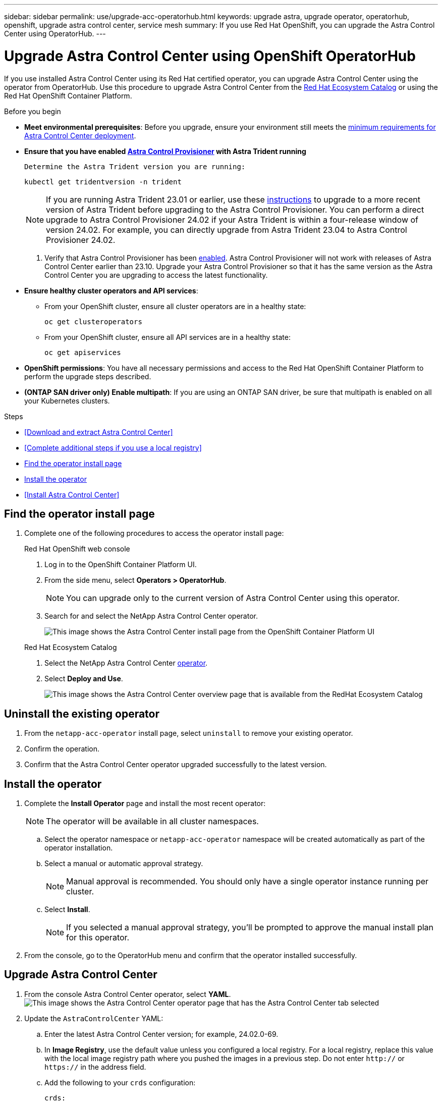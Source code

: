 ---
sidebar: sidebar
permalink: use/upgrade-acc-operatorhub.html
keywords: upgrade astra, upgrade operator, operatorhub, openshift, upgrade astra control center, service mesh
summary: If you use Red Hat OpenShift, you can upgrade the Astra Control Center using OperatorHub.
---

= Upgrade Astra Control Center using OpenShift OperatorHub
:hardbreaks:
:icons: font
:imagesdir: ../media/get-started/

[.lead]
If you use installed Astra Control Center using its Red Hat certified operator, you can upgrade Astra Control Center using the operator from OperatorHub. Use this procedure to upgrade Astra Control Center from the https://catalog.redhat.com/software/operators/explore[Red Hat Ecosystem Catalog^] or using the Red Hat OpenShift Container Platform.

.Before you begin
* *Meet environmental prerequisites*: Before you upgrade, ensure your environment still meets the link:requirements.html[minimum requirements for Astra Control Center deployment].

* *Ensure that you have enabled link:../get-started/requirements.html#astra-control-provisioner[Astra Control Provisioner] with Astra Trident running*

 Determine the Astra Trident version you are running:
+
[source,console]
----
kubectl get tridentversion -n trident
----
+
NOTE: If you are running Astra Trident 23.01 or earlier, use these https://docs.netapp.com/us-en/trident/trident-managing-k8s/upgrade-trident.html[instructions^] to upgrade to a more recent version of Astra Trident before upgrading to the Astra Control Provisioner. You can perform a direct upgrade to Astra Control Provisioner 24.02 if your Astra Trident is within a four-release window of version 24.02. For example, you can directly upgrade from Astra Trident 23.04 to Astra Control Provisioner 24.02.

. Verify that Astra Control Provisioner has been link:../get-started/faq.html#running-acp-check[enabled]. Astra Control Provisioner will not work with releases of Astra Control Center earlier than 23.10. Upgrade your Astra Control Provisioner so that it has the same version as the Astra Control Center you are upgrading to access the latest functionality.

* *Ensure healthy cluster operators and API services*: 
** From your OpenShift cluster, ensure all cluster operators are in a healthy state:
+
[source,console]
----
oc get clusteroperators
----

** From your OpenShift cluster, ensure all API services are in a healthy state:
+
[source,console]
----
oc get apiservices
----

* *OpenShift permissions*: You have all necessary permissions and access to the Red Hat OpenShift Container Platform to perform the upgrade steps described.
* *(ONTAP SAN driver only) Enable multipath*: If you are using an ONTAP SAN driver, be sure that multipath is enabled on all your Kubernetes clusters.

.Steps

* <<Download and extract Astra Control Center>>
* <<Complete additional steps if you use a local registry>>
* <<Find the operator install page>>
* <<Install the operator>>
* <<Install Astra Control Center>>

== Find the operator install page

. Complete one of the following procedures to access the operator install page:
+
[role="tabbed-block"]
====

.Red Hat OpenShift web console
--
. Log in to the OpenShift Container Platform UI.
. From the side menu, select *Operators > OperatorHub*.
+
//Must be updated every quarterly release
NOTE: You can upgrade only to the current version of Astra Control Center using this operator.

. Search for and select the NetApp Astra Control Center operator.

+
image:openshift_operatorhub.png["This image shows the Astra Control Center install page from the OpenShift Container Platform UI"]

--

.Red Hat Ecosystem Catalog
--
. Select the NetApp Astra Control Center https://catalog.redhat.com/software/operators/detail/611fd22aaf489b8bb1d0f274[operator^].
. Select *Deploy and Use*.
+
image:red_hat_catalog.png["This image shows the Astra Control Center overview page that is available from the RedHat Ecosystem Catalog"]

--
====

== Uninstall the existing operator

. From the `netapp-acc-operator` install page, select `uninstall` to remove your existing operator.
. Confirm the operation.
. Confirm that the Astra Control Center operator upgraded successfully to the latest version.

== Install the operator

. Complete the *Install Operator* page and install the most recent operator:
+
NOTE: The operator will be available in all cluster namespaces.

.. Select the operator namespace or `netapp-acc-operator` namespace will be created automatically as part of the operator installation.
.. Select a manual or automatic approval strategy.
+
NOTE: Manual approval is recommended. You should only have a single operator instance running per cluster.

.. Select *Install*.
+
NOTE: If you selected a manual approval strategy, you'll be prompted to approve the manual install plan for this operator.

. From the console, go to the OperatorHub menu and confirm that the operator installed successfully.

== Upgrade Astra Control Center

. From the console Astra Control Center operator, select *YAML*.
image:openshift_acc-operator_details.png["This image shows the Astra Control Center operator page that has the Astra Control Center tab selected"]

. Update the `AstraControlCenter` YAML:
.. Enter the latest Astra Control Center version; for example, 24.02.0-69.
.. In *Image Registry*, use the default value unless you configured a local registry. For a local registry, replace this value with the local image registry path where you pushed the images in a previous step. Do not enter `http://` or `https://` in the address field.
.. Add the following to your `crds` configuration:
+
[source,console]
----
crds:
  shouldUpgrade: true
----

. Save your changes.
. The UI confirms successful upgrade.